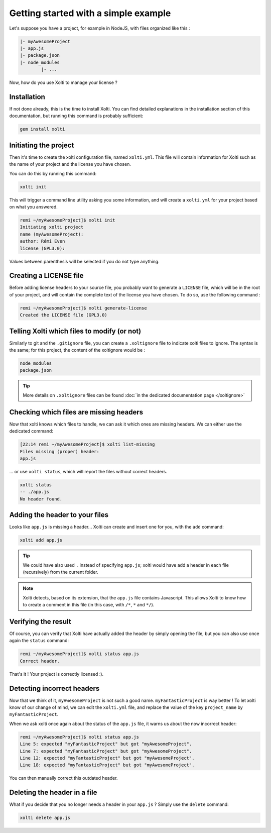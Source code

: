 Getting started with a simple example
=====================================

Let's suppose you have a project, for example in NodeJS, with files organized like this :

.. code-block:: text

	|- myAwesomeProject
    	|- app.js
    	|- package.json
    	|- node_modules
        	|- ...

Now, how do you use Xolti to manage your license ?

Installation
------------

If not done already, this is the time to install Xolti. You can find detailed explanations in the
installation section of this documentation, but running this command is probably sufficient:

.. code-block:: bash

	gem install xolti

Initiating the project
----------------------

Then it's time to create the xolti configuration file, named ``xolti.yml``. This file will contain
information for Xolti such as the name of your project and the license you have chosen.

You can do this by running this command:

.. code-block:: bash

	xolti init

This will trigger a command line utility asking you some information, and will create a ``xolti.yml``
for your project based on what you answered.

.. code-block:: bash

	remi ~/myAwesomeProject]$ xolti init
	Initiating xolti project
	name (myAwesomeProject):
	author: Rémi Even
	license (GPL3.0):

Values between parenthesis will be selected if you do not type anything.

Creating a LICENSE file
-----------------------

Before adding license headers to your source file, you probably want to generate a ``LICENSE`` file,
which will be in the root of your project, and will contain the complete text of the license you have
chosen. To do so, use the following command :

.. code-block:: bash

	remi ~/myAwesomeProject]$ xolti generate-license
	Created the LICENSE file (GPL3.0)

Telling Xolti which files to modify (or not)
--------------------------------------------

Similarly to git and the ``.gitignore`` file, you can create a ``.xoltignore`` file to indicate
xolti files to ignore. The syntax is the same; for this project, the content of the xoltignore
would be :

.. code-block:: text

	node_modules
	package.json

.. tip::

	More details on ``.xoltignore`` files can be found :doc:`in the dedicated documentation page </xoltignore>`

Checking which files are missing headers
----------------------------------------

Now that xolti knows which files to handle, we can ask it which ones are missing headers.
We can either use the dedicated command:

.. code-block:: bash

	[22:14 remi ~/myAwesomeProject]$ xolti list-missing
	Files missing (proper) header:
	app.js

... or use ``xolti status``, which will report the files without correct headers.

.. code-block:: bash

	xolti status
	-- ./app.js
	No header found.

Adding the header to your files
-------------------------------

Looks like ``app.js`` is missing a header... Xolti can create and insert one for you, with the
``add`` command:

.. code-block:: bash

	xolti add app.js

.. tip::

	We could have also used ``.`` instead of specifying ``app.js``; xolti would have add a
	header in each file (recursively) from the current folder.

.. note::

	Xolti detects, based on its extension, that the ``app.js`` file contains Javascript.
	This allows Xolti to know how to create a comment in this file (in this case,
	with ``/*``, ``*`` and ``*/``).

Verifying the result
--------------------

Of course, you can verify that Xolti have actually added the header by simply opening the
file, but you can also use once again the ``status`` command:

.. code-block:: bash

	remi ~/myAwesomeProject]$ xolti status app.js
	Correct header.

That's it ! Your project is correctly licensed :).

Detecting incorrect headers
---------------------------

Now that we think of it, ``myAwesomeProject`` is not such a good name. ``myFantasticProject``
is way better ! To let xolti know of our change of mind, we can edit the ``xolti.yml`` file,
and replace the value of the key ``project_name`` by ``myFantasticProject``.

When we ask xolti once again about the status of the ``app.js`` file, it warns us about the now incorrect header:

.. code-block:: bash

	remi ~/myAwesomeProject]$ xolti status app.js
	Line 5: expected "myFantasticProject" but got "myAwesomeProject".
	Line 7: expected "myFantasticProject" but got "myAwesomeProject".
	Line 12: expected "myFantasticProject" but got "myAwesomeProject".
	Line 18: expected "myFantasticProject" but got "myAwesomeProject".

You can then manually correct this outdated header.

Deleting the header in a file
-----------------------------

What if you decide that you no longer needs a header in your ``app.js`` ? Simply use the
``delete`` command:

.. code-block:: bash

	xolti delete app.js
